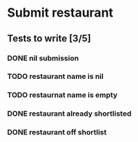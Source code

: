 #+TODO: TODO DOING | DONE WONT_FIX

* Submit restaurant
** Tests to write [3/5]
*** DONE nil submission
    CLOSED: [2018-07-22 Sun 19:13]
*** TODO restaurant name is nil
*** TODO restaurnat name is empty
*** DONE restaurant already shortlisted
    CLOSED: [2018-07-22 Sun 19:09]
*** DONE restaurant off shortlist
    CLOSED: [2018-07-22 Sun 18:58]
